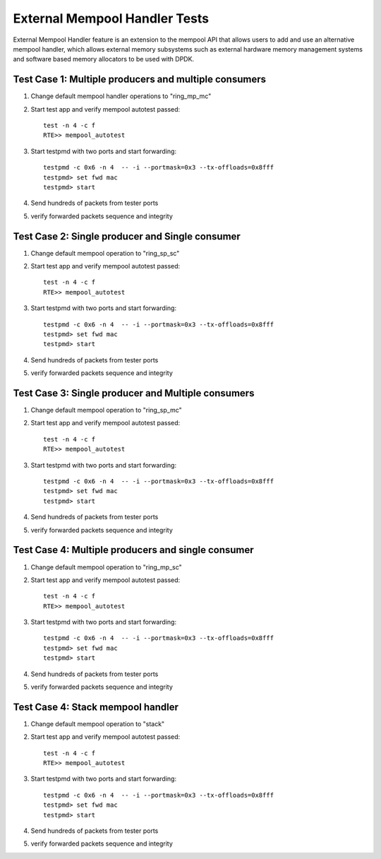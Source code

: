 .. Copyright (c) <2017>, Intel Corporation
   All rights reserved.

   Redistribution and use in source and binary forms, with or without
   modification, are permitted provided that the following conditions
   are met:

   - Redistributions of source code must retain the above copyright
     notice, this list of conditions and the following disclaimer.

   - Redistributions in binary form must reproduce the above copyright
     notice, this list of conditions and the following disclaimer in
     the documentation and/or other materials provided with the
     distribution.

   - Neither the name of Intel Corporation nor the names of its
     contributors may be used to endorse or promote products derived
     from this software without specific prior written permission.

   THIS SOFTWARE IS PROVIDED BY THE COPYRIGHT HOLDERS AND CONTRIBUTORS
   "AS IS" AND ANY EXPRESS OR IMPLIED WARRANTIES, INCLUDING, BUT NOT
   LIMITED TO, THE IMPLIED WARRANTIES OF MERCHANTABILITY AND FITNESS
   FOR A PARTICULAR PURPOSE ARE DISCLAIMED. IN NO EVENT SHALL THE
   COPYRIGHT OWNER OR CONTRIBUTORS BE LIABLE FOR ANY DIRECT, INDIRECT,
   INCIDENTAL, SPECIAL, EXEMPLARY, OR CONSEQUENTIAL DAMAGES
   (INCLUDING, BUT NOT LIMITED TO, PROCUREMENT OF SUBSTITUTE GOODS OR
   SERVICES; LOSS OF USE, DATA, OR PROFITS; OR BUSINESS INTERRUPTION)
   HOWEVER CAUSED AND ON ANY THEORY OF LIABILITY, WHETHER IN CONTRACT,
   STRICT LIABILITY, OR TORT (INCLUDING NEGLIGENCE OR OTHERWISE)
   ARISING IN ANY WAY OUT OF THE USE OF THIS SOFTWARE, EVEN IF ADVISED
   OF THE POSSIBILITY OF SUCH DAMAGE.

==============================
External Mempool Handler Tests
==============================

External Mempool Handler feature is an extension to the mempool API that
allows users to add and use an alternative mempool handler, which allows
external memory subsystems such as external hardware memory management
systems and software based memory allocators to be used with DPDK.

Test Case 1: Multiple producers and multiple consumers
======================================================

1. Change default mempool handler operations to "ring_mp_mc"
2. Start test app and verify mempool autotest passed::

      test -n 4 -c f
      RTE>> mempool_autotest

3. Start testpmd with two ports and start forwarding::

      testpmd -c 0x6 -n 4  -- -i --portmask=0x3 --tx-offloads=0x8fff
      testpmd> set fwd mac
      testpmd> start

4. Send hundreds of packets from tester ports
5. verify forwarded packets sequence and integrity

Test Case 2: Single producer and Single consumer
================================================

1. Change default mempool operation to "ring_sp_sc"
2. Start test app and verify mempool autotest passed::

      test -n 4 -c f
      RTE>> mempool_autotest

3. Start testpmd with two ports and start forwarding::

      testpmd -c 0x6 -n 4  -- -i --portmask=0x3 --tx-offloads=0x8fff
      testpmd> set fwd mac
      testpmd> start

4. Send hundreds of packets from tester ports
5. verify forwarded packets sequence and integrity

Test Case 3: Single producer and Multiple consumers
===================================================

1. Change default mempool operation to "ring_sp_mc"
2. Start test app and verify mempool autotest passed::

      test -n 4 -c f
      RTE>> mempool_autotest

3. Start testpmd with two ports and start forwarding::

      testpmd -c 0x6 -n 4  -- -i --portmask=0x3 --tx-offloads=0x8fff
      testpmd> set fwd mac
      testpmd> start

4. Send hundreds of packets from tester ports
5. verify forwarded packets sequence and integrity

Test Case 4: Multiple producers and single consumer
===================================================

1. Change default mempool operation to "ring_mp_sc"
2. Start test app and verify mempool autotest passed::

      test -n 4 -c f
      RTE>> mempool_autotest

3. Start testpmd with two ports and start forwarding::

      testpmd -c 0x6 -n 4  -- -i --portmask=0x3 --tx-offloads=0x8fff
      testpmd> set fwd mac
      testpmd> start

4. Send hundreds of packets from tester ports
5. verify forwarded packets sequence and integrity

Test Case 4: Stack mempool handler
==================================

1. Change default mempool operation to "stack"
2. Start test app and verify mempool autotest passed::

      test -n 4 -c f
      RTE>> mempool_autotest

3. Start testpmd with two ports and start forwarding::

      testpmd -c 0x6 -n 4  -- -i --portmask=0x3 --tx-offloads=0x8fff
      testpmd> set fwd mac
      testpmd> start

4. Send hundreds of packets from tester ports
5. verify forwarded packets sequence and integrity
